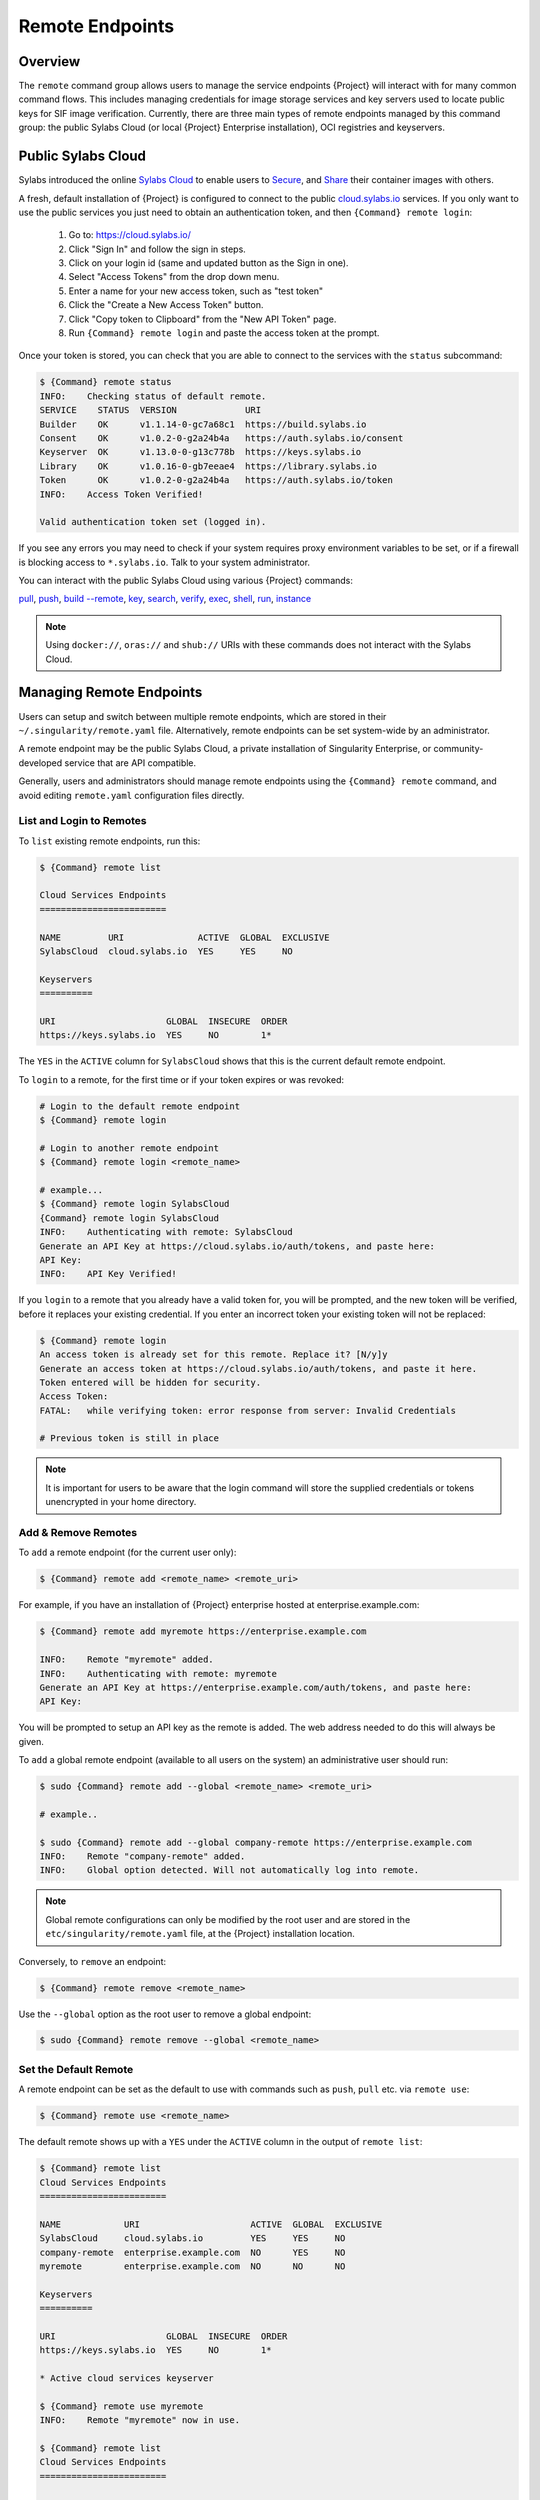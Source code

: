 ##################
 Remote Endpoints
##################

**********
 Overview
**********

The ``remote`` command group allows users to manage the service
endpoints {Project} will interact with for many common command
flows. This includes managing credentials for image storage services
and key servers used to locate public keys for SIF
image verification. Currently, there are three main types of remote
endpoints managed by this command group: the public Sylabs Cloud (or
local {Project} Enterprise installation), OCI registries and
keyservers.

*********************
 Public Sylabs Cloud
*********************

Sylabs introduced the online `Sylabs Cloud
<https://cloud.sylabs.io/home>`_ to enable users to `Secure
<https://cloud.sylabs.io/keystore?sign=true>`_, and `Share
<https://cloud.sylabs.io/library>`_ their container images with others.

A fresh, default installation of {Project} is configured to connect
to the public `cloud.sylabs.io <https://cloud.sylabs.io>`__ services. If
you only want to use the public services you just need to obtain an
authentication token, and then ``{Command} remote login``:

   #. Go to: https://cloud.sylabs.io/
   #. Click "Sign In" and follow the sign in steps.
   #. Click on your login id (same and updated button as the Sign in
      one).
   #. Select "Access Tokens" from the drop down menu.
   #. Enter a name for your new access token, such as "test token"
   #. Click the "Create a New Access Token" button.
   #. Click "Copy token to Clipboard" from the "New API Token" page.
   #. Run ``{Command} remote login`` and paste the access token at the
      prompt.

Once your token is stored, you can check that you are able to connect to
the services with the ``status`` subcommand:

.. code:: console

   $ {Command} remote status
   INFO:    Checking status of default remote.
   SERVICE    STATUS  VERSION             URI
   Builder    OK      v1.1.14-0-gc7a68c1  https://build.sylabs.io
   Consent    OK      v1.0.2-0-g2a24b4a   https://auth.sylabs.io/consent
   Keyserver  OK      v1.13.0-0-g13c778b  https://keys.sylabs.io
   Library    OK      v1.0.16-0-gb7eeae4  https://library.sylabs.io
   Token      OK      v1.0.2-0-g2a24b4a   https://auth.sylabs.io/token
   INFO:    Access Token Verified!

   Valid authentication token set (logged in).

If you see any errors you may need to check if your system requires
proxy environment variables to be set, or if a firewall is blocking
access to ``*.sylabs.io``. Talk to your system administrator.

You can interact with the public Sylabs Cloud using various
{Project} commands:

`pull
<cli/{Command}_pull.html>`_,
`push
<cli/{Command}_push.html>`_,
`build --remote
<cli/{Command}_build.html#options>`_,
`key
<cli/{Command}_key.html>`_,
`search
<cli/{Command}_search.html>`_,
`verify
<cli/{Command}_verify.html>`_,
`exec
<cli/{Command}_exec.html>`_,
`shell
<cli/{Command}_shell.html>`_,
`run
<cli/{Command}_run.html>`_,
`instance
<cli/{Command}_instance.html>`_

.. note::

   Using ``docker://``, ``oras://`` and ``shub://`` URIs with these
   commands does not interact with the Sylabs Cloud.

***************************
 Managing Remote Endpoints
***************************

Users can setup and switch between multiple remote endpoints, which are
stored in their ``~/.singularity/remote.yaml`` file. Alternatively,
remote endpoints can be set system-wide by an administrator.

A remote endpoint may be the public Sylabs Cloud, a private installation
of Singularity Enterprise, or community-developed service that are API
compatible.

Generally, users and administrators should manage remote endpoints using
the ``{Command} remote`` command, and avoid editing ``remote.yaml``
configuration files directly.

List and Login to Remotes
=========================

To ``list`` existing remote endpoints, run this:

.. code::

   $ {Command} remote list

   Cloud Services Endpoints
   ========================

   NAME         URI              ACTIVE  GLOBAL  EXCLUSIVE
   SylabsCloud  cloud.sylabs.io  YES     YES     NO

   Keyservers
   ==========

   URI                     GLOBAL  INSECURE  ORDER
   https://keys.sylabs.io  YES     NO        1*

The ``YES`` in the ``ACTIVE`` column for ``SylabsCloud`` shows that this
is the current default remote endpoint.

To ``login`` to a remote, for the first time or if your token expires or
was revoked:

.. code:: console

   # Login to the default remote endpoint
   $ {Command} remote login

   # Login to another remote endpoint
   $ {Command} remote login <remote_name>

   # example...
   $ {Command} remote login SylabsCloud
   {Command} remote login SylabsCloud
   INFO:    Authenticating with remote: SylabsCloud
   Generate an API Key at https://cloud.sylabs.io/auth/tokens, and paste here:
   API Key:
   INFO:    API Key Verified!

If you ``login`` to a remote that you already have a valid token for,
you will be prompted, and the new token will be verified, before it
replaces your existing credential. If you enter an incorrect token your
existing token will not be replaced:

.. code:: console

   $ {Command} remote login
   An access token is already set for this remote. Replace it? [N/y]y
   Generate an access token at https://cloud.sylabs.io/auth/tokens, and paste it here.
   Token entered will be hidden for security.
   Access Token:
   FATAL:   while verifying token: error response from server: Invalid Credentials

   # Previous token is still in place

.. note::

   It is important for users to be aware that the login command will
   store the supplied credentials or tokens unencrypted in your home
   directory.

Add & Remove Remotes
====================

To ``add`` a remote endpoint (for the current user only):

.. code::

   $ {Command} remote add <remote_name> <remote_uri>

For example, if you have an installation of {Project} enterprise
hosted at enterprise.example.com:

.. code::

   $ {Command} remote add myremote https://enterprise.example.com

   INFO:    Remote "myremote" added.
   INFO:    Authenticating with remote: myremote
   Generate an API Key at https://enterprise.example.com/auth/tokens, and paste here:
   API Key:

You will be prompted to setup an API key as the remote is added. The web
address needed to do this will always be given.

To ``add`` a global remote endpoint (available to all users on the
system) an administrative user should run:

.. code::

   $ sudo {Command} remote add --global <remote_name> <remote_uri>

   # example..

   $ sudo {Command} remote add --global company-remote https://enterprise.example.com
   INFO:    Remote "company-remote" added.
   INFO:    Global option detected. Will not automatically log into remote.

.. note::

   Global remote configurations can only be modified by the root user
   and are stored in the ``etc/singularity/remote.yaml`` file, at the
   {Project} installation location.

Conversely, to ``remove`` an endpoint:

.. code::

   $ {Command} remote remove <remote_name>

Use the ``--global`` option as the root user to remove a global
endpoint:

.. code::

   $ sudo {Command} remote remove --global <remote_name>

Set the Default Remote
======================

A remote endpoint can be set as the default to use with commands such as
``push``, ``pull`` etc. via ``remote use``:

.. code::

   $ {Command} remote use <remote_name>

The default remote shows up with a ``YES`` under the ``ACTIVE`` column
in the output of ``remote list``:

.. code::

   $ {Command} remote list
   Cloud Services Endpoints
   ========================

   NAME            URI                     ACTIVE  GLOBAL  EXCLUSIVE
   SylabsCloud     cloud.sylabs.io         YES     YES     NO
   company-remote  enterprise.example.com  NO      YES     NO
   myremote        enterprise.example.com  NO      NO      NO

   Keyservers
   ==========

   URI                     GLOBAL  INSECURE  ORDER
   https://keys.sylabs.io  YES     NO        1*

   * Active cloud services keyserver

   $ {Command} remote use myremote
   INFO:    Remote "myremote" now in use.

   $ {Command} remote list
   Cloud Services Endpoints
   ========================

   NAME            URI                     ACTIVE  GLOBAL  EXCLUSIVE
   SylabsCloud     cloud.sylabs.io         NO      YES     NO
   company-remote  enterprise.example.com  NO      YES     NO
   myremote        enterprise.example.com  YES     NO      NO

   Keyservers
   ==========

   URI                       GLOBAL  INSECURE  ORDER
   https://keys.example.com  YES     NO        1*

   * Active cloud services keyserver

An administrator can make a
remote the only usable remote for the system by using the
``--exclusive`` flag:

.. code::

   $ sudo {Command} remote use --exclusive company-remote
   INFO:    Remote "company-remote" now in use.
   $ {Command} remote list
   Cloud Services Endpoints
   ========================

   NAME            URI                     ACTIVE  GLOBAL  EXCLUSIVE
   SylabsCloud     cloud.sylabs.io         NO      YES     NO
   company-remote  enterprise.example.com  YES     YES     YES
   myremote        enterprise.example.com  NO      NO      NO

   Keyservers
   ==========

   URI                       GLOBAL  INSECURE  ORDER
   https://keys.example.com  YES     NO        1*

   * Active cloud services keyserver

This, in turn, prevents users from changing the remote they use:

.. code::

   $ {Command} remote use myremote
   FATAL:   could not use myremote: remote company-remote has been set exclusive by the system administrator

If you do not want to switch remote with ``remote use`` you can:

-  Make ``push`` and ``pull`` use an alternative library server with the
   ``--library`` option.
-  Make ``keys`` use an alternative keyserver with the ``-url`` option.

**************************
 Keyserver Configurations
**************************

By default, {Project} will use the keyserver correlated to the
active cloud service endpoint. This behavior can be changed or
supplemented via the ``add-keyserver`` and ``remove-keyserver``
commands. These commands allow an administrator to create a global list
of key servers used to verify container signatures by default, where
``order 1`` is the first in the list. Other operations performed by
{Project} that reach out to a keyserver will only use the first
entry, or ``order 1``, keyserver.

When we list our default remotes, we can see that the default keyserver
is ``https://keys.sylabs.io`` and the asterisk next to its order
indicates that it is the keyserver associated to the current remote
endpoint. We can also see the ``INSECURE`` column indicating that
{Project} will use TLS when communicating with the keyserver.

.. code::

   $ {Command} remote list
   Cloud Services Endpoints
   ========================

   NAME         URI              ACTIVE  GLOBAL  EXCLUSIVE
   SylabsCloud  cloud.sylabs.io  YES     YES     NO

   Keyservers
   ==========

   URI                     GLOBAL  INSECURE  ORDER
   https://keys.sylabs.io  YES     NO        1*

   * Active cloud services keyserver

We can add a key server to list of keyservers with:

.. code::

   $ sudo {Command} remote add-keyserver https://pgp.example.com
   $ {Command} remote list
   Cloud Services Endpoints
   ========================

   NAME         URI              ACTIVE  GLOBAL  EXCLUSIVE
   SylabsCloud  cloud.sylabs.io  YES     YES     NO

   Keyservers
   ==========

   URI                      GLOBAL  INSECURE  ORDER
   https://keys.sylabs.io   YES     NO        1*
   https://pgp.example.com  YES     NO        2

   * Active cloud services keyserver

Here we can see that the ``https://pgp.example.com`` keyserver was
appended to our list. If we would like to specify the order in the list
that this key is placed, we can use the ``--order`` flag:

.. code::

   $ sudo {Command} remote add-keyserver --order 1 https://pgp.example.com
   $ {Command} remote list
   Cloud Services Endpoints
   ========================

   NAME         URI              ACTIVE  GLOBAL  EXCLUSIVE
   SylabsCloud  cloud.sylabs.io  YES     YES     NO

   Keyservers
   ==========

   URI                      GLOBAL  INSECURE  ORDER
   https://pgp.example.com  YES     NO        1
   https://keys.sylabs.io   YES     NO        2*

   * Active cloud services keyserver

Since we specified ``--order 1``, the ``https://pgp.example.com``
keyserver was placed as the first entry in the list and the default
keyserver was moved to second in the list. With the keyserver
configuration above, all image default image verification performed by
{Project} will first reach out to ``https://pgp.example.com`` and
then to ``https://keys.sylabs.io`` when searching for public keys.

If a keyserver requires authentication before usage, users can login
before using it:

.. code::

   $ {Command} remote login --username ian https://pgp.example.com
   Password (or token when username is empty):
   INFO:    Token stored in /home/ian/.singularity/remote.yaml

Now we can see that ``https://pgp.example.com`` is logged in:

.. code::

   $ {Command} remote list
   Cloud Services Endpoints
   ========================

   NAME         URI              ACTIVE  GLOBAL  EXCLUSIVE
   SylabsCloud  cloud.sylabs.io  YES     YES     NO

   Keyservers
   ==========

   URI                      GLOBAL  INSECURE  ORDER
   https://pgp.example.com  YES     NO        1
   https://keys.sylabs.io   YES     NO        2*

   * Active cloud services keyserver

   Authenticated Logins
   =================================

   URI                     INSECURE
   https://pgp.example.com NO

.. note::

   It is important for users to be aware that the login command will
   store the supplied credentials or tokens unencrypted in your home
   directory.

.. _sec:managing_oci_registries:

*************************
 Managing OCI Registries
*************************

It is common for users of {Project} to use OCI registries as sources
for their container images. Some registries require credentials to
access certain images or the registry itself. Previously, the only
methods in {Project} to supply credentials to registries were to
supply credentials for each command or set environment variables for a
single registry. See :ref:`Authentication via Interactive Login
<sec:authentication_via_docker_login>` and :ref:`Authentication via
Environment Variables <sec:authentication_via_environment_variables>`

{Project} 3.7 introduces the ability for users to supply credentials
on a per registry basis with the ``remote`` command group.

Users can login to an oci registry with the ``remote login`` command by
specifying a ``docker://`` prefix to the registry hostname:

.. code::

   $ {Command} remote login --username ian docker://docker.io
   Password (or token when username is empty):
   INFO:    Token stored in /home/ian/.{Command}/remote.yaml

   $ {Command} remote list
   Cloud Services Endpoints
   ========================

   NAME         URI              ACTIVE  GLOBAL  EXCLUSIVE
   SylabsCloud  cloud.sylabs.io  YES     YES     NO

   Keyservers
   ==========

   URI                     GLOBAL  INSECURE  ORDER
   https://keys.sylabs.io  YES     NO        1*

   * Active cloud services keyserver

   Authenticated Logins
   =================================

   URI                 INSECURE
   docker://docker.io  NO

Now we can see that ``docker://docker.io`` shows up under
``Authenticated Logins`` and {Project} will automatically supply the
configured credentials when interacting with DockerHub. We can also see
the ``INSECURE`` column indicating that {Project} will use TLS when
communicating with the registry.

We can login to multiple OCI registries at the same time:

.. code::

   $ {Command} remote login --username ian docker://registry.example.com
   Password (or token when username is empty):
   INFO:    Token stored in /home/ian/.singularity/remote.yaml

   $ {Command} remote list
   Cloud Services Endpoints
   ========================

   NAME         URI              ACTIVE  GLOBAL  EXCLUSIVE
   SylabsCloud  cloud.sylabs.io  YES     YES     NO

   Keyservers
   ==========

   URI                     GLOBAL  INSECURE  ORDER
   https://keys.sylabs.io  YES     NO        1*

   * Active cloud services keyserver

   Authenticated Logins
   =================================

   URI                            INSECURE
   docker://docker.io             NO
   docker://registry.example.com  NO

{Project} will supply the correct credentials for the registry based
off of the hostname when using the following commands with a
``docker://`` or ``oras://`` URI:

`pull
<cli/{Command}_pull.html>`_,
`push
<cli/{Command}_push.html>`_,
`build
<cli/{Command}_build.html>`_,
`exec
<cli/{Command}_exec.html>`_,
`shell
<cli/{Command}_shell.html>`_,
`run
<cli/{Command}_run.html>`_,
`instance
<cli/{Command}_instance.html>`_

.. note::

   It is important for users to be aware that the login command will
   store the supplied credentials or tokens unencrypted in your home
   directory.
